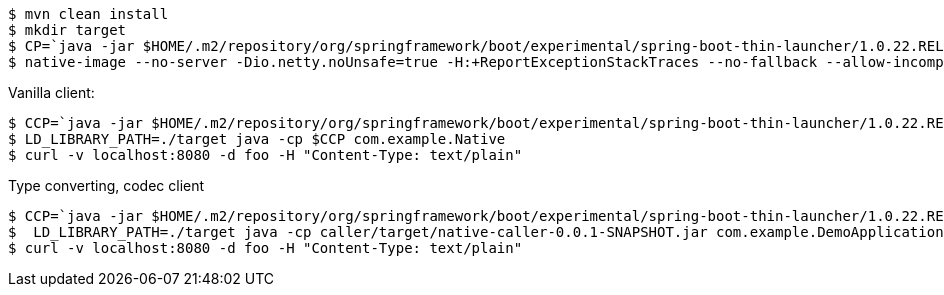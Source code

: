 ```
$ mvn clean install
$ mkdir target
$ CP=`java -jar $HOME/.m2/repository/org/springframework/boot/experimental/spring-boot-thin-launcher/1.0.22.RELEASE/spring-boot-thin-launcher-1.0.22.RELEASE-exec.jar --thin.archive=library/target/native-library-0.0.1-SNAPSHOT.jar --thin.classpath`
$ native-image --no-server -Dio.netty.noUnsafe=true -H:+ReportExceptionStackTraces --no-fallback --allow-incomplete-classpath --report-unsupported-elements-at-runtime  --shared -H:Name=target/libnativeimpl -cp $HOME/.m2/repository/org/springframework/spring-boot-graal-feature/0.5.0.BUILD-SNAPSHOT/spring-boot-graal-feature-0.5.0.BUILD-SNAPSHOT.jar:$CP --initialize-at-build-time=com.google.protobuf.ExtensionRegistry,com.google.protobuf.Extension
```

Vanilla client:

```
$ CCP=`java -jar $HOME/.m2/repository/org/springframework/boot/experimental/spring-boot-thin-launcher/1.0.22.RELEASE/spring-boot-thin-launcher-1.0.22.RELEASE-exec.jar --thin.archive=caller/target/native-caller-0.0.1-SNAPSHOT.jar --thin.classpath`
$ LD_LIBRARY_PATH=./target java -cp $CCP com.example.Native
$ curl -v localhost:8080 -d foo -H "Content-Type: text/plain"
```

Type converting, codec client


```
$ CCP=`java -jar $HOME/.m2/repository/org/springframework/boot/experimental/spring-boot-thin-launcher/1.0.22.RELEASE/spring-boot-thin-launcher-1.0.22.RELEASE-exec.jar --thin.archive=pojo/target/native-caller-0.0.1-SNAPSHOT.jar --thin.classpath`
$  LD_LIBRARY_PATH=./target java -cp caller/target/native-caller-0.0.1-SNAPSHOT.jar com.example.DemoApplication
$ curl -v localhost:8080 -d foo -H "Content-Type: text/plain"
```
